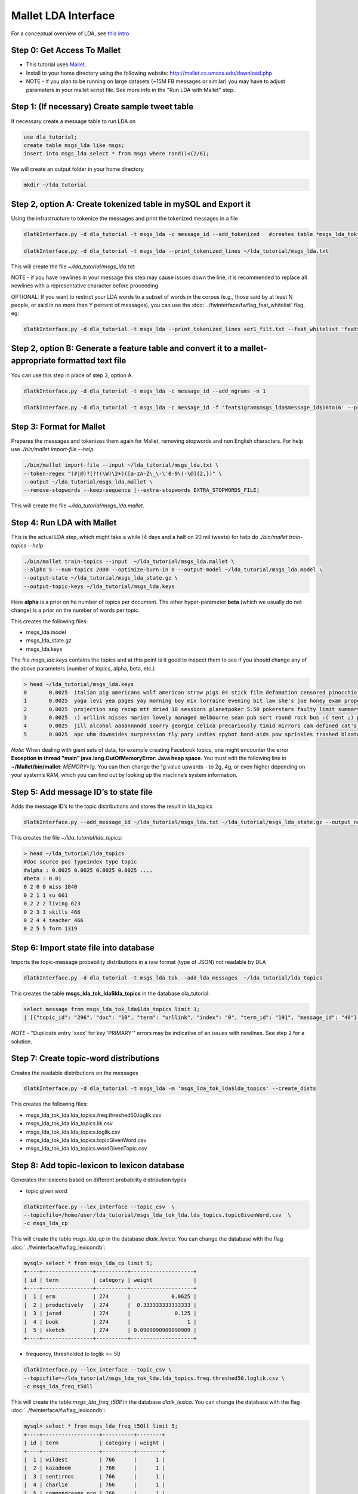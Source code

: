 .. _tut_lda:
====================
Mallet LDA Interface
====================

For a conceptual overview of LDA, see `this intro <http://blog.echen.me/2011/08/22/introduction-to-latent-dirichlet-allocation/>`_

Step 0: Get Access To Mallet
----------------------------

* This tutorial uses `Mallet <http://mallet.cs.umass.edu/>`_. 
* Install to your home directory using the following website: http://mallet.cs.umass.edu/download.php
* NOTE - if you plan to be running on large datasets (~15M FB messages or similar) you may have to adjust parameters in your mallet script file.  See more info in the "Run LDA with Mallet" step.

Step 1: (If necessary) Create sample tweet table
------------------------------------------------
If necessary create a message table to run LDA on

.. code-block:: mysql

	use dla_tutorial; 
	create table msgs_lda like msgs;
	insert into msgs_lda select * from msgs where rand()<(2/6);

We will create an output folder in your home directory

.. code-block:: bash
	
	mkdir ~/lda_tutorial


Step 2, option A: Create tokenized table in mySQL and Export it
------------------------------------------------------------------
Using the infrastructure to tokenize the messages and print the tokenized messages in a file

.. code-block:: bash

	dlatkInterface.py -d dla_tutorial -t msgs_lda -c message_id --add_tokenized   #creates table *msgs_lda_tok* in *dla_tutorial*

	dlatkInterface.py -d dla_tutorial -t msgs_lda --print_tokenized_lines ~/lda_tutorial/msgs_lda.txt

This will create the file `~/lda_tutorial/msgs_lda.txt`:

.. code-block:: bash
	> head ~/lda_tutorial/msgs_lda.txt
	11 en urllink kitty's claws are digging into tim's legs ... note the expression ... urllink
	12 en urllink an up close and personal encounter between pup and kitty . a few moments after this photo , pup's ass was kicked by what i can only assume to be puss n boot's cousin ... urllink
	22 en urllink here i am on the " all you can drink rum cruise " outside of nassau . man , those were the days ... urllink
	28 en urllink the blue eye .. natural light . urllink

NOTE - if you have newlines in your message this step may cause issues down the line, it is recommended to replace all newlines with a representative character before proceeding

OPTIONAL: If you want to restrict your LDA words to a subset of words in the corpus (e.g., those said by at least N people, or said in no more than Y percent of messages), you can use the :doc:`../fwinterface/fwflag_feat_whitelist` flag, eg:

.. code-block:: bash

	dlatkInterface.py -d dla_tutorial -t msgs_lda --print_tokenized_lines ser1_filt.txt --feat_whitelist 'feat$1gram$msgs_lda$user_id$16to16$0_005'


Step 2, option B: Generate a feature table and convert it to a mallet-appropriate formatted text file
-----------------------------------------------------------------------------------------------------
You can use this step in place of step 2, option A.

.. code-block:: bash

	dlatkInterface.py -d dla_tutorial -t msgs_lda -c message_id --add_ngrams -n 1

	dlatkInterface.py -d dla_tutorial -t msgs_lda -c message_id -f 'feat$1gram$msgs_lda$message_id$16to16' --print_joined_feature_lines msgs_lda.txt


Step 3: Format for Mallet
-------------------------
Prepares the messages and tokenizes them again for Mallet, removing stopwords and non English characters. For help use `./bin/mallet import-file --help`

.. code-block:: bash

	./bin/mallet import-file --input ~/lda_tutorial/msgs_lda.txt \ 
	--token-regex "(#|@)?(?!(\W)\2+)([a-zA-Z\_\-\'0-9\(-\@]{2,})" \ 
	--output ~/lda_tutorial/msgs_lda.mallet \ 
	--remove-stopwords --keep-sequence [--extra-stopwords EXTRA_STOPWORDS_FILE]

This will create the file `~/lda_tutorial/msgs_lda.mallet`.

Step 4: Run LDA with Mallet
---------------------------
This is the actual LDA step, which might take a while (4 days and a half on 20 mil tweets) for help do `./bin/mallet train-topics --help`

.. code-block:: bash

	./bin/mallet train-topics --input  ~/lda_tutorial/msgs_lda.mallet \ 
	--alpha 5 --num-topics 2000 --optimize-burn-in 0 --output-model ~/lda_tutorial/msgs_lda.model \ 
	--output-state ~/lda_tutorial/msgs_lda_state.gz \ 
	--output-topic-keys ~/lda_tutorial/msgs_lda.keys

Here **alpha** is a prior on he number of topics per document. The other hyper-parameter **beta** (which we usually do not change) is a prior on the number of words per topic.

This creates the following files:

* msgs_lda.model
* msgs_lda_state.gz
* msgs_lda.keys

The file `msgs_lda.keys` contains the topics and at this point is it good to inspect them to see if you should change any of the above parameters (number of topics, alpha, beta, etc.)

.. code-block:: bash

	> head ~/lda_tutorial/msgs_lda.keys
	0       0.0025  italian pig americans wolf american straw pigs 04 stick film defamation censored pinocchio brick 03 sopranos pig's offensive june wop 
	1       0.0025  yoga levi yea pages yay morning boy mix lorraine evening bit law she's joe honey exam property study gay spring 
	2       0.0025  projection sng recap mtt dried 18 sessions planetpoker 5.50 pokerstars faulty limit summary music-lovers end-users 1540-1608 raritan tester dch brigade 
	3       0.0025  :) urllink misses marion lovely managed melbourne sean pub sort round rock bus :( tent ;) perth we've elephant flat 
	4       0.0025  jill alcohol aaaannnndd soorry georgie celica precariously timid mirrors cam defined cat's praying expects hitler valley asses 
	5       0.0025  apc uhm downsides surpression tly pary undies spybot band-aids pow sprinkles trashed bloated celebrated paramaters thas elses country's immortal association 

*Note*: When dealing with giant sets of data, for example creating Facebook topics, one might encounter the error **Exception in thread "main" java.lang.OutOfMemoryError: Java heap space**. You must edit the following line in **~/Mallet/bin/mallet**: *MEMORY=1g*. You can then change the 1g value upwards – to 2g, 4g, or even higher depending on your system’s RAM, which you can find out by looking up the machine’s system information.

Step 5: Add message ID’s to state file
--------------------------------------
Adds the message ID’s to the topic distributions and stores the result in lda_topics

.. code-block:: bash

	dlatkInterface.py --add_message_id ~/lda_tutorial/msgs_lda.txt ~/lda_tutorial/msgs_lda_state.gz --output_name ~/lda_tutorial/lda_topics

This creates the file `~/lda_tutorial/lda_topics`:

.. code-block:: bash

	> head ~/lda_tutorial/lda_topics
	#doc source pos typeindex type topic
	#alpha : 0.0025 0.0025 0.0025 0.0025 ....
	#beta : 0.01
	0 2 0 0 miss 1840
	0 2 1 1 su 661   
	0 2 2 2 living 623
	0 2 3 3 skills 466
	0 2 4 4 teacher 466
	0 2 5 5 form 1319

Step 6: Import state file into database
---------------------------------------
Imports the topic-message probability distributions in a raw format (type of JSON) not readable by DLA

.. code-block:: bash

	dlatkInterface.py -d dla_tutorial -t msgs_lda_tok --add_lda_messages  ~/lda_tutorial/lda_topics

This creates the table **msgs_lda_tok_lda$lda_topics** in the database dla_tutorial:

.. code-block:: mysql

	select message from msgs_lda_tok_lda$lda_topics limit 1;
	| [{"topic_id": "296", "doc": "10", "term": "urllink", "index": "0", "term_id": "191", "message_id": "40"}, {"topic_id": "947", "doc": "10", "term": "busy", "index": "1", "term_id": "249", "message_id": "40"}, {"topic_id": "1804", "doc": "10", "term": "roadway", "index": "2", "term_id": "250", "message_id": "40"}, {"topic_id": "296", "doc": "10", "term": "urllink", "index": "3", "term_id": "191", "message_id": "40"}]

*NOTE* - "Duplicate entry 'xxxx' for key 'PRIMARY'" errors may be indicative of an issues with newlines.  See step 2 for a solution.

Step 7: Create topic-word distributions
---------------------------------------
Creates the readable distributions on the messages

.. code-block:: bash

	dlatkInterface.py -d dla_tutorial -t msgs_lda -m 'msgs_lda_tok_lda$lda_topics' --create_dists

This creates the following files:

* msgs_lda_tok_lda.lda_topics.freq.threshed50.loglik.csv
* msgs_lda_tok_lda.lda_topics.lik.csv
* msgs_lda_tok_lda.lda_topics.loglik.csv
* msgs_lda_tok_lda.lda_topics.topicGivenWord.csv
* msgs_lda_tok_lda.lda_topics.wordGivenTopic.csv

Step 8: Add topic-lexicon to lexicon database
---------------------------------------------
Generates the lexicons based on different probability distribution types

* topic given word 

.. code-block:: bash

	dlatkInterface.py --lex_interface --topic_csv  \ 
	--topicfile=/home/user/lda_tutorial/msgs_lda_tok_lda.lda_topics.topicGivenWord.csv  \ 
	-c msgs_lda_cp

This will create the table `msgs_lda_cp` in the database `dlatk_lexica`. You can change the database with the flag :doc:`../fwinterface/fwflag_lexicondb`:

.. code-block:: bash

	mysql> select * from msgs_lda_cp limit 5;
	+----+----------------+----------+--------------------+
	| id | term           | category | weight             |
	+----+----------------+----------+--------------------+
	|  1 | erm            | 274      |             0.0625 |
	|  2 | productively   | 274      |  0.333333333333333 |
	|  3 | jared          | 274      |              0.125 |
	|  4 | book           | 274      |                  1 |
	|  5 | sketch         | 274      | 0.0909090909090909 |
	+----+----------------+----------+--------------------+


* frequency, thresholded to loglik >= 50

.. code-block:: bash

	dlatkInterface.py --lex_interface --topic_csv \ 
	--topicfile=~/lda_tutorial/msgs_lda_tok_lda.lda_topics.freq.threshed50.loglik.csv \ 
	-c msgs_lda_freq_t50ll 

This will create the table `msgs_lda_freq_t50ll` in the database `dlatk_lexica`. You can change the database with the flag :doc:`../fwinterface/fwflag_lexicondb`:

.. code-block:: bash

	mysql> select * from msgs_lda_freq_t50ll limit 5;
	+----+------------------+----------+--------+
	| id | term             | category | weight |
	+----+------------------+----------+--------+
	|  1 | wildest          | 766      |      1 |
	|  2 | kazadoom         | 766      |      1 |
	|  3 | sentirnos        | 766      |      1 |
	|  4 | charlie          | 766      |      1 |
	|  5 | commondreams.org | 766      |      1 |
	+----+------------------+----------+--------+

Step 9: Extract features from lexicon
--------------------------------------
You’re now ready to start using the topic distribution lexicon

.. code-block:: bash

	dlatkInterface.py -d DATABASE -t MESSAGE_TABLE -c GROUP_ID --add_lex_table -l msgs_lda_cp --weighted_lexicon 

(always extract features using the _cp lexicon. The “freq_t50ll” lexicon is only used when generating topic_tagclouds: :doc:`../fwinterface/fwflag_topic_tagcloud` :doc:`../fwinterface/fwflag_topic_lexicon`)